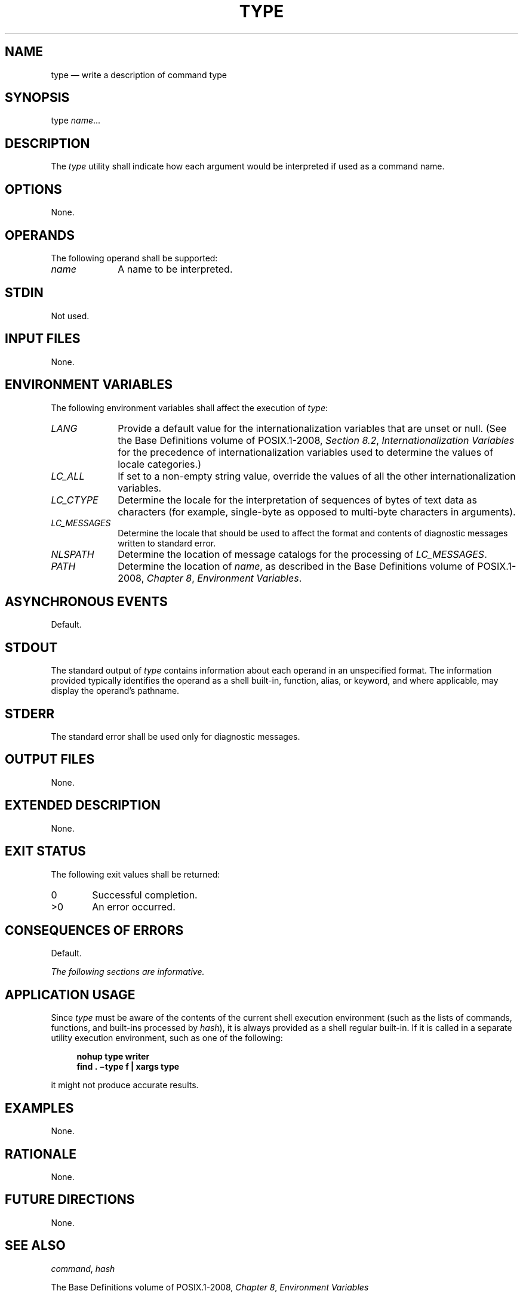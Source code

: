 '\" et
.TH TYPE "1" 2013 "IEEE/The Open Group" "POSIX Programmer's Manual"

.SH NAME
type
\(em write a description of command type
.SH SYNOPSIS
.LP
.nf
type \fIname\fR...
.fi
.SH DESCRIPTION
The
.IR type
utility shall indicate how each argument would be interpreted if used
as a command name.
.SH OPTIONS
None.
.SH OPERANDS
The following operand shall be supported:
.IP "\fIname\fR" 10
A name to be interpreted.
.SH STDIN
Not used.
.SH "INPUT FILES"
None.
.SH "ENVIRONMENT VARIABLES"
The following environment variables shall affect the execution of
.IR type :
.IP "\fILANG\fP" 10
Provide a default value for the internationalization variables that are
unset or null. (See the Base Definitions volume of POSIX.1\(hy2008,
.IR "Section 8.2" ", " "Internationalization Variables"
for the precedence of internationalization variables used to determine
the values of locale categories.)
.IP "\fILC_ALL\fP" 10
If set to a non-empty string value, override the values of all the
other internationalization variables.
.IP "\fILC_CTYPE\fP" 10
Determine the locale for the interpretation of sequences of bytes of
text data as characters (for example, single-byte as opposed to
multi-byte characters in arguments).
.IP "\fILC_MESSAGES\fP" 10
.br
Determine the locale that should be used to affect the format and
contents of diagnostic messages written to standard error.
.IP "\fINLSPATH\fP" 10
Determine the location of message catalogs for the processing of
.IR LC_MESSAGES .
.IP "\fIPATH\fP" 10
Determine the location of
.IR name ,
as described in the Base Definitions volume of POSIX.1\(hy2008,
.IR "Chapter 8" ", " "Environment Variables".
.SH "ASYNCHRONOUS EVENTS"
Default.
.SH STDOUT
The standard output of
.IR type
contains information about each operand in an unspecified format. The
information provided typically identifies the operand as a shell
built-in, function, alias, or keyword, and where applicable, may
display the operand's pathname.
.SH STDERR
The standard error shall be used only for diagnostic messages.
.SH "OUTPUT FILES"
None.
.SH "EXTENDED DESCRIPTION"
None.
.SH "EXIT STATUS"
The following exit values shall be returned:
.IP "\00" 6
Successful completion.
.IP >0 6
An error occurred.
.SH "CONSEQUENCES OF ERRORS"
Default.
.LP
.IR "The following sections are informative."
.SH "APPLICATION USAGE"
Since
.IR type
must be aware of the contents of the current shell execution
environment (such as the lists of commands, functions, and built-ins
processed by
.IR hash ),
it is always provided as a shell regular built-in. If it is called in
a separate utility execution environment, such as one of the
following:
.sp
.RS 4
.nf
\fB
nohup type writer
find . \(mitype f | xargs type
.fi \fR
.P
.RE
it might not produce accurate results.
.SH EXAMPLES
None.
.SH RATIONALE
None.
.SH "FUTURE DIRECTIONS"
None.
.SH "SEE ALSO"
.IR "\fIcommand\fR\^",
.IR "\fIhash\fR\^"
.P
The Base Definitions volume of POSIX.1\(hy2008,
.IR "Chapter 8" ", " "Environment Variables"
.SH COPYRIGHT
Portions of this text are reprinted and reproduced in electronic form
from IEEE Std 1003.1, 2013 Edition, Standard for Information Technology
-- Portable Operating System Interface (POSIX), The Open Group Base
Specifications Issue 7, Copyright (C) 2013 by the Institute of
Electrical and Electronics Engineers, Inc and The Open Group.
(This is POSIX.1-2008 with the 2013 Technical Corrigendum 1 applied.) In the
event of any discrepancy between this version and the original IEEE and
The Open Group Standard, the original IEEE and The Open Group Standard
is the referee document. The original Standard can be obtained online at
http://www.unix.org/online.html .

Any typographical or formatting errors that appear
in this page are most likely
to have been introduced during the conversion of the source files to
man page format. To report such errors, see
https://www.kernel.org/doc/man-pages/reporting_bugs.html .
